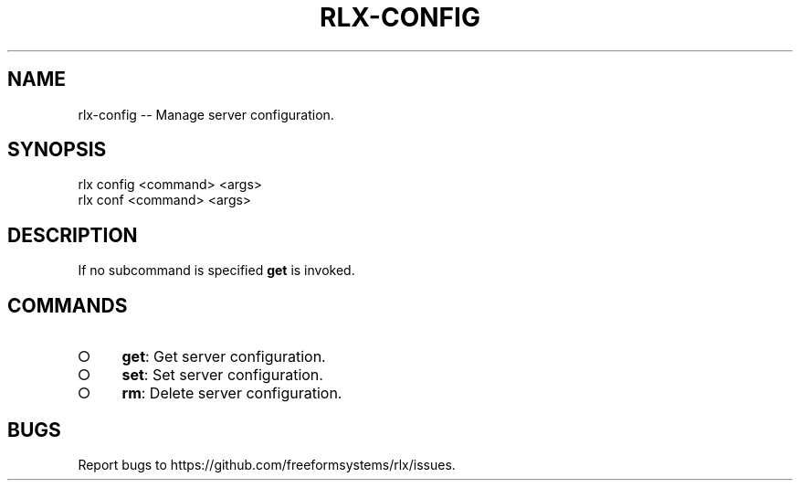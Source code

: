 .TH "RLX-CONFIG" "1" "September 2014" "rlx-config 0.1.156" "User Commands"
.SH "NAME"
rlx-config -- Manage server configuration.
.SH "SYNOPSIS"

.SP
rlx config <command> <args>
.br
rlx conf <command> <args>
.SH "DESCRIPTION"
.PP
If no subcommand is specified \fBget\fR is invoked.
.SH "COMMANDS"
.BL
.IP "\[ci]" 4
\fBget\fR: Get server configuration.
.IP "\[ci]" 4
\fBset\fR: Set server configuration.
.IP "\[ci]" 4
\fBrm\fR: Delete server configuration.
.EL
.SH "BUGS"
.PP
Report bugs to https://github.com/freeformsystems/rlx/issues.

